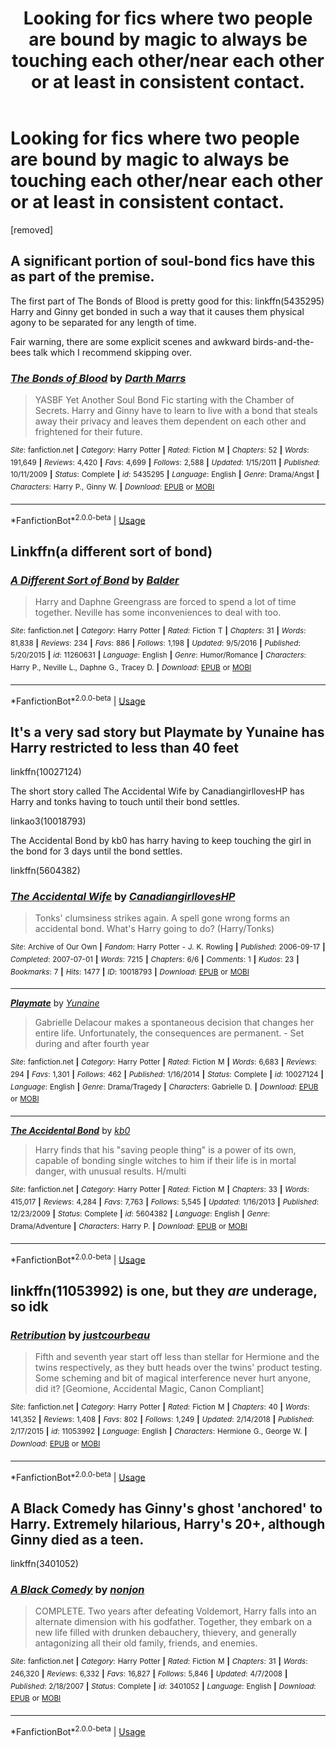 #+TITLE: Looking for fics where two people are bound by magic to always be touching each other/near each other or at least in consistent contact.

* Looking for fics where two people are bound by magic to always be touching each other/near each other or at least in consistent contact.
:PROPERTIES:
:Author: Throwaway928320
:Score: 2
:DateUnix: 1589999150.0
:DateShort: 2020-May-20
:FlairText: Request
:END:
[removed]


** A significant portion of soul-bond fics have this as part of the premise.

The first part of The Bonds of Blood is pretty good for this: linkffn(5435295)\\
Harry and Ginny get bonded in such a way that it causes them physical agony to be separated for any length of time.

Fair warning, there are some explicit scenes and awkward birds-and-the-bees talk which I recommend skipping over.
:PROPERTIES:
:Author: PsiGuy60
:Score: 3
:DateUnix: 1590006512.0
:DateShort: 2020-May-21
:END:

*** [[https://www.fanfiction.net/s/5435295/1/][*/The Bonds of Blood/*]] by [[https://www.fanfiction.net/u/1229909/Darth-Marrs][/Darth Marrs/]]

#+begin_quote
  YASBF Yet Another Soul Bond Fic starting with the Chamber of Secrets. Harry and Ginny have to learn to live with a bond that steals away their privacy and leaves them dependent on each other and frightened for their future.
#+end_quote

^{/Site/:} ^{fanfiction.net} ^{*|*} ^{/Category/:} ^{Harry} ^{Potter} ^{*|*} ^{/Rated/:} ^{Fiction} ^{M} ^{*|*} ^{/Chapters/:} ^{52} ^{*|*} ^{/Words/:} ^{191,649} ^{*|*} ^{/Reviews/:} ^{4,420} ^{*|*} ^{/Favs/:} ^{4,699} ^{*|*} ^{/Follows/:} ^{2,588} ^{*|*} ^{/Updated/:} ^{1/15/2011} ^{*|*} ^{/Published/:} ^{10/11/2009} ^{*|*} ^{/Status/:} ^{Complete} ^{*|*} ^{/id/:} ^{5435295} ^{*|*} ^{/Language/:} ^{English} ^{*|*} ^{/Genre/:} ^{Drama/Angst} ^{*|*} ^{/Characters/:} ^{Harry} ^{P.,} ^{Ginny} ^{W.} ^{*|*} ^{/Download/:} ^{[[http://www.ff2ebook.com/old/ffn-bot/index.php?id=5435295&source=ff&filetype=epub][EPUB]]} ^{or} ^{[[http://www.ff2ebook.com/old/ffn-bot/index.php?id=5435295&source=ff&filetype=mobi][MOBI]]}

--------------

*FanfictionBot*^{2.0.0-beta} | [[https://github.com/tusing/reddit-ffn-bot/wiki/Usage][Usage]]
:PROPERTIES:
:Author: FanfictionBot
:Score: 1
:DateUnix: 1590006534.0
:DateShort: 2020-May-21
:END:


** Linkffn(a different sort of bond)
:PROPERTIES:
:Author: kdbvols
:Score: 1
:DateUnix: 1590005432.0
:DateShort: 2020-May-21
:END:

*** [[https://www.fanfiction.net/s/11260631/1/][*/A Different Sort of Bond/*]] by [[https://www.fanfiction.net/u/3139716/Balder][/Balder/]]

#+begin_quote
  Harry and Daphne Greengrass are forced to spend a lot of time together. Neville has some inconveniences to deal with too.
#+end_quote

^{/Site/:} ^{fanfiction.net} ^{*|*} ^{/Category/:} ^{Harry} ^{Potter} ^{*|*} ^{/Rated/:} ^{Fiction} ^{T} ^{*|*} ^{/Chapters/:} ^{31} ^{*|*} ^{/Words/:} ^{81,838} ^{*|*} ^{/Reviews/:} ^{234} ^{*|*} ^{/Favs/:} ^{886} ^{*|*} ^{/Follows/:} ^{1,198} ^{*|*} ^{/Updated/:} ^{9/5/2016} ^{*|*} ^{/Published/:} ^{5/20/2015} ^{*|*} ^{/id/:} ^{11260631} ^{*|*} ^{/Language/:} ^{English} ^{*|*} ^{/Genre/:} ^{Humor/Romance} ^{*|*} ^{/Characters/:} ^{Harry} ^{P.,} ^{Neville} ^{L.,} ^{Daphne} ^{G.,} ^{Tracey} ^{D.} ^{*|*} ^{/Download/:} ^{[[http://www.ff2ebook.com/old/ffn-bot/index.php?id=11260631&source=ff&filetype=epub][EPUB]]} ^{or} ^{[[http://www.ff2ebook.com/old/ffn-bot/index.php?id=11260631&source=ff&filetype=mobi][MOBI]]}

--------------

*FanfictionBot*^{2.0.0-beta} | [[https://github.com/tusing/reddit-ffn-bot/wiki/Usage][Usage]]
:PROPERTIES:
:Author: FanfictionBot
:Score: 1
:DateUnix: 1590005453.0
:DateShort: 2020-May-21
:END:


** It's a very sad story but Playmate by Yunaine has Harry restricted to less than 40 feet

linkffn(10027124)

The short story called The Accidental Wife by CanadiangirllovesHP has Harry and tonks having to touch until their bond settles.

linkao3(10018793)

The Accidental Bond by kb0 has harry having to keep touching the girl in the bond for 3 days until the bond settles.

linkffn(5604382)
:PROPERTIES:
:Author: reddog44mag
:Score: 1
:DateUnix: 1590016964.0
:DateShort: 2020-May-21
:END:

*** [[https://archiveofourown.org/works/10018793][*/The Accidental Wife/*]] by [[https://www.archiveofourown.org/users/CanadiangirllovesHP/pseuds/CanadiangirllovesHP][/CanadiangirllovesHP/]]

#+begin_quote
  Tonks' clumsiness strikes again. A spell gone wrong forms an accidental bond. What's Harry going to do? (Harry/Tonks)
#+end_quote

^{/Site/:} ^{Archive} ^{of} ^{Our} ^{Own} ^{*|*} ^{/Fandom/:} ^{Harry} ^{Potter} ^{-} ^{J.} ^{K.} ^{Rowling} ^{*|*} ^{/Published/:} ^{2006-09-17} ^{*|*} ^{/Completed/:} ^{2007-07-01} ^{*|*} ^{/Words/:} ^{7215} ^{*|*} ^{/Chapters/:} ^{6/6} ^{*|*} ^{/Comments/:} ^{1} ^{*|*} ^{/Kudos/:} ^{23} ^{*|*} ^{/Bookmarks/:} ^{7} ^{*|*} ^{/Hits/:} ^{1477} ^{*|*} ^{/ID/:} ^{10018793} ^{*|*} ^{/Download/:} ^{[[https://archiveofourown.org/downloads/10018793/The%20Accidental%20Wife.epub?updated_at=1490812079][EPUB]]} ^{or} ^{[[https://archiveofourown.org/downloads/10018793/The%20Accidental%20Wife.mobi?updated_at=1490812079][MOBI]]}

--------------

[[https://www.fanfiction.net/s/10027124/1/][*/Playmate/*]] by [[https://www.fanfiction.net/u/1335478/Yunaine][/Yunaine/]]

#+begin_quote
  Gabrielle Delacour makes a spontaneous decision that changes her entire life. Unfortunately, the consequences are permanent. - Set during and after fourth year
#+end_quote

^{/Site/:} ^{fanfiction.net} ^{*|*} ^{/Category/:} ^{Harry} ^{Potter} ^{*|*} ^{/Rated/:} ^{Fiction} ^{M} ^{*|*} ^{/Words/:} ^{6,683} ^{*|*} ^{/Reviews/:} ^{294} ^{*|*} ^{/Favs/:} ^{1,301} ^{*|*} ^{/Follows/:} ^{462} ^{*|*} ^{/Published/:} ^{1/16/2014} ^{*|*} ^{/Status/:} ^{Complete} ^{*|*} ^{/id/:} ^{10027124} ^{*|*} ^{/Language/:} ^{English} ^{*|*} ^{/Genre/:} ^{Drama/Tragedy} ^{*|*} ^{/Characters/:} ^{Gabrielle} ^{D.} ^{*|*} ^{/Download/:} ^{[[http://www.ff2ebook.com/old/ffn-bot/index.php?id=10027124&source=ff&filetype=epub][EPUB]]} ^{or} ^{[[http://www.ff2ebook.com/old/ffn-bot/index.php?id=10027124&source=ff&filetype=mobi][MOBI]]}

--------------

[[https://www.fanfiction.net/s/5604382/1/][*/The Accidental Bond/*]] by [[https://www.fanfiction.net/u/1251524/kb0][/kb0/]]

#+begin_quote
  Harry finds that his "saving people thing" is a power of its own, capable of bonding single witches to him if their life is in mortal danger, with unusual results. H/multi
#+end_quote

^{/Site/:} ^{fanfiction.net} ^{*|*} ^{/Category/:} ^{Harry} ^{Potter} ^{*|*} ^{/Rated/:} ^{Fiction} ^{M} ^{*|*} ^{/Chapters/:} ^{33} ^{*|*} ^{/Words/:} ^{415,017} ^{*|*} ^{/Reviews/:} ^{4,284} ^{*|*} ^{/Favs/:} ^{7,763} ^{*|*} ^{/Follows/:} ^{5,545} ^{*|*} ^{/Updated/:} ^{1/16/2013} ^{*|*} ^{/Published/:} ^{12/23/2009} ^{*|*} ^{/Status/:} ^{Complete} ^{*|*} ^{/id/:} ^{5604382} ^{*|*} ^{/Language/:} ^{English} ^{*|*} ^{/Genre/:} ^{Drama/Adventure} ^{*|*} ^{/Characters/:} ^{Harry} ^{P.} ^{*|*} ^{/Download/:} ^{[[http://www.ff2ebook.com/old/ffn-bot/index.php?id=5604382&source=ff&filetype=epub][EPUB]]} ^{or} ^{[[http://www.ff2ebook.com/old/ffn-bot/index.php?id=5604382&source=ff&filetype=mobi][MOBI]]}

--------------

*FanfictionBot*^{2.0.0-beta} | [[https://github.com/tusing/reddit-ffn-bot/wiki/Usage][Usage]]
:PROPERTIES:
:Author: FanfictionBot
:Score: 1
:DateUnix: 1590016974.0
:DateShort: 2020-May-21
:END:


** linkffn(11053992) is one, but they /are/ underage, so idk
:PROPERTIES:
:Author: Aprilinline
:Score: 1
:DateUnix: 1590021058.0
:DateShort: 2020-May-21
:END:

*** [[https://www.fanfiction.net/s/11053992/1/][*/Retribution/*]] by [[https://www.fanfiction.net/u/905577/justcourbeau][/justcourbeau/]]

#+begin_quote
  Fifth and seventh year start off less than stellar for Hermione and the twins respectively, as they butt heads over the twins' product testing. Some scheming and bit of magical interference never hurt anyone, did it? [Geomione, Accidental Magic, Canon Compliant]
#+end_quote

^{/Site/:} ^{fanfiction.net} ^{*|*} ^{/Category/:} ^{Harry} ^{Potter} ^{*|*} ^{/Rated/:} ^{Fiction} ^{M} ^{*|*} ^{/Chapters/:} ^{40} ^{*|*} ^{/Words/:} ^{141,352} ^{*|*} ^{/Reviews/:} ^{1,408} ^{*|*} ^{/Favs/:} ^{802} ^{*|*} ^{/Follows/:} ^{1,249} ^{*|*} ^{/Updated/:} ^{2/14/2018} ^{*|*} ^{/Published/:} ^{2/17/2015} ^{*|*} ^{/id/:} ^{11053992} ^{*|*} ^{/Language/:} ^{English} ^{*|*} ^{/Characters/:} ^{Hermione} ^{G.,} ^{George} ^{W.} ^{*|*} ^{/Download/:} ^{[[http://www.ff2ebook.com/old/ffn-bot/index.php?id=11053992&source=ff&filetype=epub][EPUB]]} ^{or} ^{[[http://www.ff2ebook.com/old/ffn-bot/index.php?id=11053992&source=ff&filetype=mobi][MOBI]]}

--------------

*FanfictionBot*^{2.0.0-beta} | [[https://github.com/tusing/reddit-ffn-bot/wiki/Usage][Usage]]
:PROPERTIES:
:Author: FanfictionBot
:Score: 1
:DateUnix: 1590021075.0
:DateShort: 2020-May-21
:END:


** A Black Comedy has Ginny's ghost 'anchored' to Harry. Extremely hilarious, Harry's 20+, although Ginny died as a teen.

linkffn(3401052)
:PROPERTIES:
:Score: 1
:DateUnix: 1590024787.0
:DateShort: 2020-May-21
:END:

*** [[https://www.fanfiction.net/s/3401052/1/][*/A Black Comedy/*]] by [[https://www.fanfiction.net/u/649528/nonjon][/nonjon/]]

#+begin_quote
  COMPLETE. Two years after defeating Voldemort, Harry falls into an alternate dimension with his godfather. Together, they embark on a new life filled with drunken debauchery, thievery, and generally antagonizing all their old family, friends, and enemies.
#+end_quote

^{/Site/:} ^{fanfiction.net} ^{*|*} ^{/Category/:} ^{Harry} ^{Potter} ^{*|*} ^{/Rated/:} ^{Fiction} ^{M} ^{*|*} ^{/Chapters/:} ^{31} ^{*|*} ^{/Words/:} ^{246,320} ^{*|*} ^{/Reviews/:} ^{6,332} ^{*|*} ^{/Favs/:} ^{16,827} ^{*|*} ^{/Follows/:} ^{5,846} ^{*|*} ^{/Updated/:} ^{4/7/2008} ^{*|*} ^{/Published/:} ^{2/18/2007} ^{*|*} ^{/Status/:} ^{Complete} ^{*|*} ^{/id/:} ^{3401052} ^{*|*} ^{/Language/:} ^{English} ^{*|*} ^{/Download/:} ^{[[http://www.ff2ebook.com/old/ffn-bot/index.php?id=3401052&source=ff&filetype=epub][EPUB]]} ^{or} ^{[[http://www.ff2ebook.com/old/ffn-bot/index.php?id=3401052&source=ff&filetype=mobi][MOBI]]}

--------------

*FanfictionBot*^{2.0.0-beta} | [[https://github.com/tusing/reddit-ffn-bot/wiki/Usage][Usage]]
:PROPERTIES:
:Author: FanfictionBot
:Score: 1
:DateUnix: 1590024794.0
:DateShort: 2020-May-21
:END:
